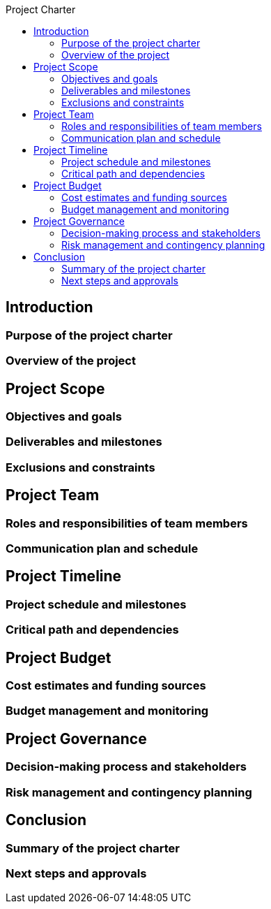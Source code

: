 :toc:
:toc-title: Project Charter





== Introduction

=== Purpose of the project charter
=== Overview of the project

== Project Scope

=== Objectives and goals
=== Deliverables and milestones
=== Exclusions and constraints


==  Project Team

=== Roles and responsibilities of team members
=== Communication plan and schedule

== Project Timeline

=== Project schedule and milestones
=== Critical path and dependencies

== Project Budget

=== Cost estimates and funding sources
=== Budget management and monitoring

== Project Governance

=== Decision-making process and  stakeholders
=== Risk management and contingency planning


==  Conclusion

=== Summary of the project charter
=== Next steps and approvals